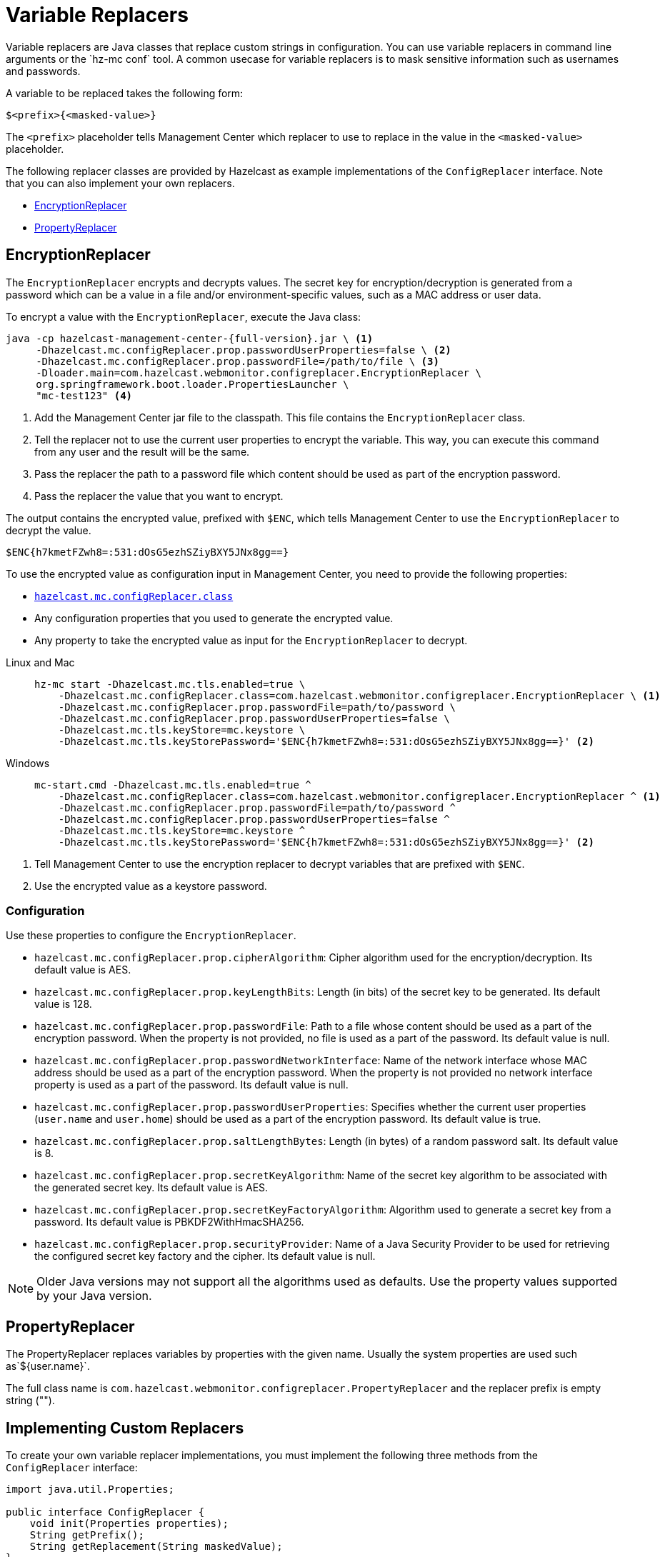 = Variable Replacers
:description: Variable replacers are Java classes that replace custom strings in configuration. You can use variable replacers in command line arguments or the `hz-mc conf` tool. A common usecase for variable replacers is to mask sensitive information such as usernames and passwords.

{description}

A variable to be replaced takes the following form:

```
$<prefix>{<masked-value>}
```

The `<prefix>` placeholder tells Management Center which replacer to use to replace in the value in the `<masked-value>` placeholder.

The following replacer classes are provided by Hazelcast as example
implementations of the `ConfigReplacer` interface.
Note that you can also implement your own replacers.

* <<EncryptionReplacer>>
* <<PropertyReplacer>>

== EncryptionReplacer

The `EncryptionReplacer` encrypts and decrypts values. The secret key for encryption/decryption is generated from a
password which can be a value in a file and/or environment-specific values,
such as a MAC address or user data.

To encrypt a value with the `EncryptionReplacer`, execute the Java class:

[source,bash,subs="attributes+"]
----
java -cp hazelcast-management-center-{full-version}.jar \ <1>
     -Dhazelcast.mc.configReplacer.prop.passwordUserProperties=false \ <2>
     -Dhazelcast.mc.configReplacer.prop.passwordFile=/path/to/file \ <3>
     -Dloader.main=com.hazelcast.webmonitor.configreplacer.EncryptionReplacer \
     org.springframework.boot.loader.PropertiesLauncher \
     "mc-test123" <4>
----

<1> Add the Management Center jar file to the classpath. This file contains the `EncryptionReplacer` class.
<2> Tell the replacer not to use the current user properties to encrypt the variable. This way, you can execute this command from any user and the result will be the same.
<3> Pass the replacer the path to a password file which content should be used as part of the encryption password.
<4> Pass the replacer the value that you want to encrypt.

The output contains the encrypted value, prefixed with `$ENC`, which tells Management Center to use the `EncryptionReplacer` to decrypt the value.

```
$ENC{h7kmetFZwh8=:531:dOsG5ezhSZiyBXY5JNx8gg==}
```

To use the encrypted value as configuration input in Management Center, you need to provide the following properties:

- xref:system-properties.adoc#hazelcast-mc-configreplacer-class[`hazelcast.mc.configReplacer.class`]
- Any configuration properties that you used to generate the encrypted value.
- Any property to take the encrypted value as input for the `EncryptionReplacer` to decrypt.

[tabs]
====
Linux and Mac::
+
--
[source,bash,subs="attributes+"]
----
hz-mc start -Dhazelcast.mc.tls.enabled=true \
    -Dhazelcast.mc.configReplacer.class=com.hazelcast.webmonitor.configreplacer.EncryptionReplacer \ <1>
    -Dhazelcast.mc.configReplacer.prop.passwordFile=path/to/password \
    -Dhazelcast.mc.configReplacer.prop.passwordUserProperties=false \
    -Dhazelcast.mc.tls.keyStore=mc.keystore \
    -Dhazelcast.mc.tls.keyStorePassword='$ENC{h7kmetFZwh8=:531:dOsG5ezhSZiyBXY5JNx8gg==}' <2>
----
--
Windows::
+
--
[source,bash,subs="attributes+"]
----
mc-start.cmd -Dhazelcast.mc.tls.enabled=true ^
    -Dhazelcast.mc.configReplacer.class=com.hazelcast.webmonitor.configreplacer.EncryptionReplacer ^ <1>
    -Dhazelcast.mc.configReplacer.prop.passwordFile=path/to/password ^
    -Dhazelcast.mc.configReplacer.prop.passwordUserProperties=false ^
    -Dhazelcast.mc.tls.keyStore=mc.keystore ^
    -Dhazelcast.mc.tls.keyStorePassword='$ENC{h7kmetFZwh8=:531:dOsG5ezhSZiyBXY5JNx8gg==}' <2>
----
--
====

<1> Tell Management Center to use the encryption replacer to decrypt variables that are prefixed with `$ENC`.
<2> Use the encrypted value as a keystore password.

=== Configuration

Use these properties to configure the `EncryptionReplacer`.

* `hazelcast.mc.configReplacer.prop.cipherAlgorithm`: Cipher algorithm used for
the encryption/decryption. Its default value is AES.
* `hazelcast.mc.configReplacer.prop.keyLengthBits`: Length (in bits) of the
secret key to be generated. Its default value is 128.
* `hazelcast.mc.configReplacer.prop.passwordFile`: Path to a file whose content
should be used as a part of the encryption password. When the property
is not provided, no file is used as a part of the password. Its default value is null.
* `hazelcast.mc.configReplacer.prop.passwordNetworkInterface`: Name of the network interface
whose MAC address should be used as a part of the encryption password. When the
property is not provided no network interface property is used as a part of the password.
Its default value is null.
* `hazelcast.mc.configReplacer.prop.passwordUserProperties`: Specifies whether
the current user properties (`user.name` and `user.home`) should be used
as a part of the encryption password. Its default value is true.
* `hazelcast.mc.configReplacer.prop.saltLengthBytes`: Length (in bytes) of a
random password salt. Its default value is 8.
* `hazelcast.mc.configReplacer.prop.secretKeyAlgorithm`:  Name of the secret key
algorithm to be associated with the generated secret key. Its default
value is AES.
* `hazelcast.mc.configReplacer.prop.secretKeyFactoryAlgorithm`: Algorithm used
to generate a secret key from a password. Its default value is
PBKDF2WithHmacSHA256.
* `hazelcast.mc.configReplacer.prop.securityProvider`: Name of a Java Security
Provider to be used for retrieving the configured secret key factory and
the cipher. Its default value is null.

NOTE: Older Java versions may not support all the algorithms used as defaults.
Use the property values supported by your Java version.

== PropertyReplacer

The PropertyReplacer replaces variables by properties with the given name.
Usually the system properties are used such as`${user.name}`.

The full class name is `com.hazelcast.webmonitor.configreplacer.PropertyReplacer`
and the replacer prefix is empty string ("").

== Implementing Custom Replacers

To create your own variable replacer implementations, you must implement the following three methods from the `ConfigReplacer` interface:

[source,java]
----
import java.util.Properties;

public interface ConfigReplacer {
    void init(Properties properties);
    String getPrefix();
    String getReplacement(String maskedValue);
}
----

To use a custom variable replacer, you must configure it, using one of the following options:

* Client configuration file
* System properties

A variable to be replaced takes the following form:

```
$<prefix>{<masked-value>}
```

The `<prefix>` placeholder is the value returned by the `getPrefix()` method and the `<masked-value>` placeholder is a value provided by the `getReplacement()` method, which replaces the whole variable string.
